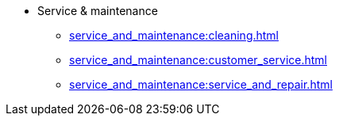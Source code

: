 * Service & maintenance
** xref:service_and_maintenance:cleaning.adoc[]
** xref:service_and_maintenance:customer_service.adoc[]
** xref:service_and_maintenance:service_and_repair.adoc[]
